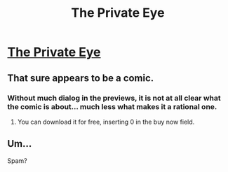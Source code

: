 #+TITLE: The Private Eye

* [[http://panelsyndicate.com/][The Private Eye]]
:PROPERTIES:
:Author: ahel
:Score: 4
:DateUnix: 1395942984.0
:DateShort: 2014-Mar-27
:END:

** That sure appears to be a comic.
:PROPERTIES:
:Author: FeepingCreature
:Score: 1
:DateUnix: 1396007676.0
:DateShort: 2014-Mar-28
:END:

*** Without much dialog in the previews, it is not at all clear what the comic is about... much less what makes it a rational one.
:PROPERTIES:
:Author: ansible
:Score: 1
:DateUnix: 1396024790.0
:DateShort: 2014-Mar-28
:END:

**** You can download it for free, inserting 0 in the buy now field.
:PROPERTIES:
:Author: ahel
:Score: 1
:DateUnix: 1396035685.0
:DateShort: 2014-Mar-29
:END:


** Um...

Spam?
:PROPERTIES:
:Author: Transfuturist
:Score: 1
:DateUnix: 1396023642.0
:DateShort: 2014-Mar-28
:END:
